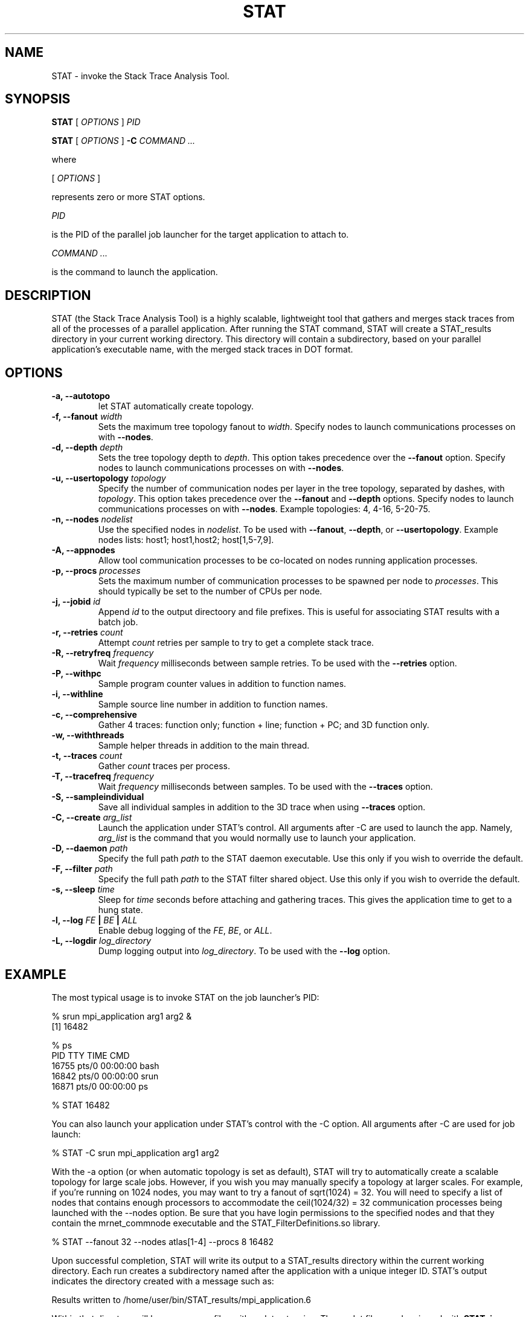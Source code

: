 .\" This manpage has been automatically generated by docbook2man 
.\" from a DocBook document.  This tool can be found at:
.\" <http://shell.ipoline.com/~elmert/comp/docbook2X/> 
.\" Please send any bug reports, improvements, comments, patches, 
.\" etc. to Steve Cheng <steve@ggi-project.org>.
.TH "STAT" "1" "15 July 2011" "" ""

.SH NAME
STAT \- invoke the Stack Trace Analysis Tool.
.SH SYNOPSIS

\fBSTAT\fR [ \fB\fIOPTIONS\fB\fR ] \fB\fIPID\fB\fR


\fBSTAT\fR [ \fB\fIOPTIONS\fB\fR ] \fB-C\fR \fB\fICOMMAND\fB\fR\fI ...\fR

.PP
where

.nf
    

 [ \fB\fIOPTIONS\fB\fR ]


    represents zero or more STAT options.
    

 \fB\fIPID\fB\fR

 
    is the PID of the parallel job launcher for the target application to attach to.
    

 \fB\fICOMMAND\fB\fR\fI ...\fR

 
    is the command to launch the application.
    
.fi
.SH "DESCRIPTION"
.PP
STAT (the Stack Trace Analysis Tool) is a highly scalable, lightweight tool that gathers and merges stack traces from all of the processes of a parallel application.  After running the STAT command, STAT will create a STAT_results directory in your current working directory.  This directory will contain a subdirectory, based on your parallel application's executable name, with the merged stack traces in DOT format.
.SH "OPTIONS"
.TP
\fB-a, --autotopo\fR
let STAT automatically create topology.
.TP
\fB-f, --fanout \fIwidth\fB\fR
Sets the maximum tree topology fanout to \fIwidth\fR\&.  Specify nodes to launch communications processes on with \fB--nodes\fR\&.
.TP
\fB-d, --depth \fIdepth\fB\fR
Sets the tree topology depth to \fIdepth\fR\&.  This option takes precedence over the \fB--fanout\fR option.  Specify nodes to launch communications processes on with \fB--nodes\fR\&.
.TP
\fB-u, --usertopology \fItopology\fB\fR
Specify the number of communication nodes per layer in the tree topology, separated by dashes, with \fItopology\fR\&.  This option takes precedence over the \fB--fanout\fR and \fB--depth\fR options.  Specify nodes to launch communications processes on with \fB--nodes\fR\&.  Example topologies: 4, 4-16, 5-20-75.
.TP
\fB-n, --nodes \fInodelist\fB\fR
Use the specified nodes in \fInodelist\fR\&.  To be used with \fB--fanout\fR, \fB--depth\fR, or \fB--usertopology\fR\&.  Example nodes lists: host1; host1,host2; host[1,5-7,9].
.TP
\fB-A, --appnodes\fR
Allow tool communication processes to be co-located on nodes running application processes.
.TP
\fB-p, --procs \fIprocesses\fB\fR
Sets the maximum number of communication processes to be spawned per node to \fIprocesses\fR\&.  This should typically be set to the number of CPUs per node.
.TP
\fB-j, --jobid \fIid\fB\fR
Append \fIid\fR to the output directoory and file prefixes.  This is useful for associating STAT results with a batch job.
.TP
\fB-r, --retries \fIcount\fB\fR
Attempt \fIcount\fR retries per sample to try to get a complete stack trace.
.TP
\fB-R, --retryfreq \fIfrequency\fB\fR
Wait \fIfrequency\fR milliseconds between sample retries.  To be used with the \fB--retries\fR option.
.TP
\fB-P, --withpc\fR
Sample program counter values in addition to function names.
.TP
\fB-i, --withline\fR
Sample source line number in addition to function names.
.TP
\fB-c, --comprehensive\fR
Gather 4 traces: function only; function + line; function + PC; and 3D function only.
.TP
\fB-w, --withthreads\fR
Sample helper threads in addition to the main thread.
.TP
\fB-t, --traces \fIcount\fB\fR
Gather \fIcount\fR traces per process.
.TP
\fB-T, --tracefreq \fIfrequency\fB\fR
Wait \fIfrequency\fR milliseconds between samples.  To be used with the \fB--traces\fR option.
.TP
\fB-S, --sampleindividual\fR
Save all individual samples in addition to the 3D trace when using \fB--traces\fR option.
.TP
\fB-C, --create \fIarg_list\fB\fR
Launch the application under STAT's control.  All arguments after -C are used to launch the app.  Namely, \fIarg_list\fR is the command that you would normally use to launch your application.
.TP
\fB-D, --daemon \fIpath\fB\fR
Specify the full path \fIpath\fR to the STAT daemon executable.  Use this only if you wish to override the default.
.TP
\fB-F, --filter \fIpath\fB\fR
Specify the full path \fIpath\fR to the STAT filter shared object.  Use this only if you wish to override the default.
.TP
\fB-s, --sleep \fItime\fB\fR
Sleep for \fItime\fR seconds before attaching and gathering traces.  This gives the application time to get to a hung state.
.TP
\fB-l, --log    \fIFE\fB | \fIBE\fB | \fIALL\fB  \fR
Enable debug logging of the \fIFE\fR, \fIBE\fR, or \fIALL\fR\&.
.TP
\fB-L, --logdir \fIlog_directory\fB\fR
Dump logging output into \fIlog_directory\fR\&.  To be used with the \fB--log\fR option.
.SH "EXAMPLE"
.PP
The most typical usage is to invoke STAT on the job launcher's PID:
.PP

.nf
  % srun mpi_application arg1 arg2 &
  [1] 16482
  
  % ps
    PID TTY          TIME CMD
  16755 pts/0    00:00:00 bash
  16842 pts/0    00:00:00 srun
  16871 pts/0    00:00:00 ps
  
  % STAT 16482
    
.fi
.PP
You can also launch your application under STAT's control with the -C option.  All arguments after -C are used for job launch:
.PP

.nf
  % STAT -C srun mpi_application arg1 arg2
    
.fi
.PP
With the -a option (or when automatic topology is set as default), STAT will try to automatically create a scalable topology for large scale jobs.  However, if you wish you may manually specify a topology at larger scales.  For example, if you're running on 1024 nodes, you may want to try a fanout of sqrt(1024) = 32.  You will need to specify a list of nodes that contains enough processors to accommodate the ceil(1024/32) = 32 communication processes being launched with the --nodes option.  Be sure that you have login permissions to the specified nodes and that they contain the mrnet_commnode executable and the STAT_FilterDefinitions.so library.
.PP

.nf
  % STAT --fanout 32 --nodes atlas[1-4] --procs 8 16482
    
.fi
.PP
Upon successful completion, STAT will write its output to a STAT_results directory within the current working directory.  Each run creates a subdirectory named after the application with a unique integer ID.  STAT's output indicates the directory created with a message such as:
.PP

.nf
  Results written to /home/user/bin/STAT_results/mpi_application.6
    
.fi
.PP
Within that directory will be one or more files with a .dot extension.  These .dot files can be viewed with \fBSTATview\fR\&.
.SH "AUTHOR"
.PP
Written by Gregory L. Lee 
<lee218@llnl.gov>
.SH "COPYRIGHT"
.PP
Copyright 2008 Lawrence Livermore National Laboratory
.PP
This is free software; see the source for copying conditions.  There is NO warranty; not even for MECHANTABILITY or FITNESS FOR A PARTICULAR PURPOSE.
.SH "SEE ALSO"
.PP
\fBSTATGUI\fR(1), \fBSTATview\fR(1), \fBSTATBench\fR(1)
